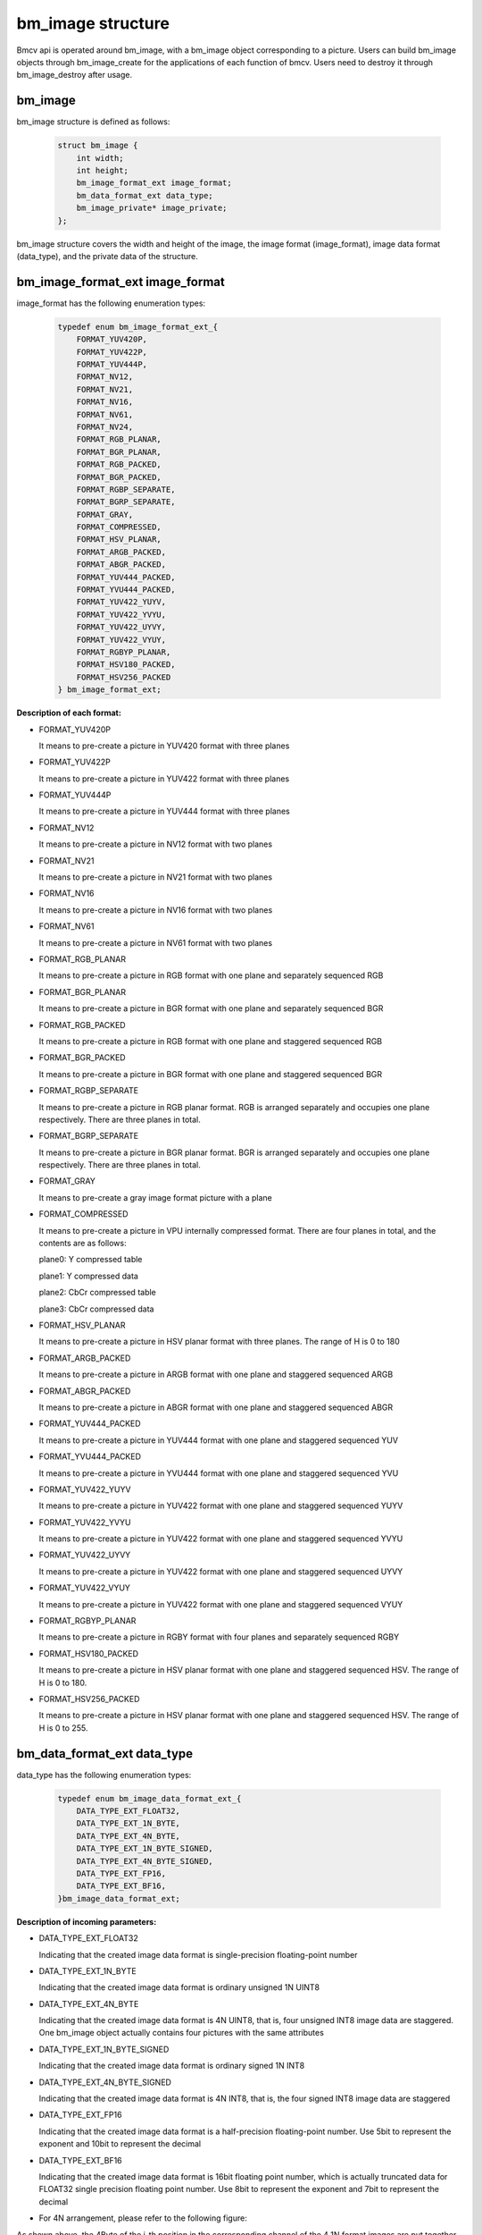 bm_image structure
==================

Bmcv api is operated around bm_image, with a bm_image object corresponding to a picture. Users can build bm_image objects through bm_image_create for the applications of each function of bmcv. Users need to destroy it through bm_image_destroy after usage.


bm_image
________


bm_image structure is defined as follows:

    .. code-block:: c

       struct bm_image {
           int width;
           int height;
           bm_image_format_ext image_format;
           bm_data_format_ext data_type;
           bm_image_private* image_private;
       };

bm_image structure covers the width and height of the image, the image format (image_format), image data format (data_type), and the private data of the structure.

bm_image_format_ext image_format
________________________________

image_format has the following enumeration types:

    .. code-block:: c

       typedef enum bm_image_format_ext_{
           FORMAT_YUV420P,
           FORMAT_YUV422P,
           FORMAT_YUV444P,
           FORMAT_NV12,
           FORMAT_NV21,
           FORMAT_NV16,
           FORMAT_NV61,
           FORMAT_NV24,
           FORMAT_RGB_PLANAR,
           FORMAT_BGR_PLANAR,
           FORMAT_RGB_PACKED,
           FORMAT_BGR_PACKED,
           FORMAT_RGBP_SEPARATE,
           FORMAT_BGRP_SEPARATE,
           FORMAT_GRAY,
           FORMAT_COMPRESSED,
           FORMAT_HSV_PLANAR,
           FORMAT_ARGB_PACKED,
           FORMAT_ABGR_PACKED,
           FORMAT_YUV444_PACKED,
           FORMAT_YVU444_PACKED,
           FORMAT_YUV422_YUYV,
           FORMAT_YUV422_YVYU,
           FORMAT_YUV422_UYVY,
           FORMAT_YUV422_VYUY,
           FORMAT_RGBYP_PLANAR,
           FORMAT_HSV180_PACKED,
           FORMAT_HSV256_PACKED
       } bm_image_format_ext;


**Description of each format:**

* FORMAT_YUV420P

  It means to pre-create a picture in YUV420 format with three planes

* FORMAT_YUV422P

  It means to pre-create a picture in YUV422 format with three planes

* FORMAT_YUV444P

  It means to pre-create a picture in YUV444 format with three planes

* FORMAT_NV12

  It means to pre-create a picture in NV12 format with two planes

* FORMAT_NV21

  It means to pre-create a picture in NV21 format with two planes

* FORMAT_NV16

  It means to pre-create a picture in NV16 format with two planes

* FORMAT_NV61

  It means to pre-create a picture in NV61 format with two planes

* FORMAT_RGB_PLANAR

  It means to pre-create a picture in RGB format with one plane and separately sequenced RGB

* FORMAT_BGR_PLANAR

  It means to pre-create a picture in BGR format with one plane and separately sequenced BGR

* FORMAT_RGB_PACKED

  It means to pre-create a picture in RGB format with one plane and staggered sequenced RGB

* FORMAT_BGR_PACKED

  It means to pre-create a picture in BGR format with one plane and staggered sequenced BGR

* FORMAT_RGBP_SEPARATE

  It means to pre-create a picture in RGB planar format. RGB is arranged separately and occupies one plane respectively. There are three planes in total.

* FORMAT_BGRP_SEPARATE

  It means to pre-create a picture in BGR planar format. BGR is arranged separately and occupies one plane respectively. There are three planes in total.

* FORMAT_GRAY

  It means to pre-create a gray image format picture with a plane

* FORMAT_COMPRESSED

  It means to pre-create a picture in VPU internally compressed format. There are four planes in total, and the contents are as follows:

  plane0: Y compressed table

  plane1: Y compressed data

  plane2: CbCr compressed table

  plane3: CbCr compressed data


* FORMAT_HSV_PLANAR

  It means to pre-create a picture in HSV planar format with three planes. The range of H is 0 to 180

* FORMAT_ARGB_PACKED

  It means to pre-create a picture in ARGB format with one plane and staggered sequenced ARGB

* FORMAT_ABGR_PACKED

  It means to pre-create a picture in ABGR format with one plane and staggered sequenced ABGR

* FORMAT_YUV444_PACKED

  It means to pre-create a picture in YUV444 format with one plane and staggered sequenced YUV

* FORMAT_YVU444_PACKED

  It means to pre-create a picture in YVU444 format with one plane and staggered sequenced YVU

* FORMAT_YUV422_YUYV

  It means to pre-create a picture in YUV422 format with one plane and staggered sequenced YUYV

* FORMAT_YUV422_YVYU

  It means to pre-create a picture in YUV422 format with one plane and staggered sequenced YVYU

* FORMAT_YUV422_UYVY

  It means to pre-create a picture in YUV422 format with one plane and staggered sequenced UYVY

* FORMAT_YUV422_VYUY

  It means to pre-create a picture in YUV422 format with one plane and staggered sequenced VYUY

* FORMAT_RGBYP_PLANAR

  It means to pre-create a picture in RGBY format with four planes and separately sequenced RGBY

* FORMAT_HSV180_PACKED

  It means to pre-create a picture in HSV planar format with one plane and staggered sequenced HSV.  The range of H is 0 to 180.

* FORMAT_HSV256_PACKED

  It means to pre-create a picture in HSV planar format with one plane and staggered sequenced HSV.  The range of H is 0 to 255.

bm_data_format_ext data_type
____________________________

data_type has the following enumeration types:

    .. code-block:: c

       typedef enum bm_image_data_format_ext_{
           DATA_TYPE_EXT_FLOAT32,
           DATA_TYPE_EXT_1N_BYTE,
           DATA_TYPE_EXT_4N_BYTE,
           DATA_TYPE_EXT_1N_BYTE_SIGNED,
           DATA_TYPE_EXT_4N_BYTE_SIGNED,
           DATA_TYPE_EXT_FP16,
           DATA_TYPE_EXT_BF16,
       }bm_image_data_format_ext;

**Description of incoming parameters:**

* DATA_TYPE_EXT_FLOAT32

  Indicating that the created image data format is single-precision floating-point number

* DATA_TYPE_EXT_1N_BYTE

  Indicating that the created image data format is ordinary unsigned 1N UINT8

* DATA_TYPE_EXT_4N_BYTE

  Indicating that the created image data format is 4N UINT8, that is, four unsigned INT8 image data are staggered. One bm_image object actually contains four pictures with the same attributes

* DATA_TYPE_EXT_1N_BYTE_SIGNED

  Indicating that the created image data format is ordinary signed 1N INT8

* DATA_TYPE_EXT_4N_BYTE_SIGNED

  Indicating that the created image data format is 4N INT8, that is, the four signed INT8 image data are staggered

* DATA_TYPE_EXT_FP16

  Indicating that the created image data format is a half-precision floating-point number. Use 5bit to represent the exponent and 10bit to represent the decimal

* DATA_TYPE_EXT_BF16

  Indicating that the created image data format is 16bit floating point number, which is actually truncated data for FLOAT32 single precision floating point number. Use 8bit to represent the exponent and 7bit to represent the decimal

- For 4N arrangement, please refer to the following figure:

.. image::  ./4N.png



As shown above, the 4Byte of the i-th position in the corresponding channel of the 4 1N format images are put together as a 32-bit DWORD as the value of the i-th position in the corresponding channel of the 4N format image.For example, a1/b1/c1/d1 in channel 1 synthesis x1; for cases with less than 4 maps, the placeholder in map x still needs to be preserved.

4N only supports RGB-related formats, not YUV-related formats and FORMAT_COMPRESSED.

